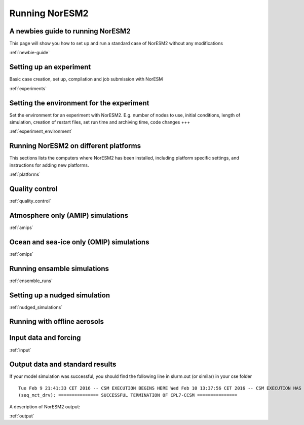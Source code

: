 .. _configurations:

Running NorESM2
===============

A newbies guide to running NorESM2
''''''''''''''''''''''''''''''''
This page will show you how to set up and run a standard case of NorESM2 without any modifications

:ref:`newbie-guide`


Setting up an experiment
''''''''''''''''''''''''

Basic case creation, set up, compilation and job submission with NorESM

:ref:`experiments`

Setting the environment for the experiment
''''''''''''''''''''''''''''''''''''''''''
Set the environment for an experiment with NorESM2. E.g. number of nodes to use, initial conditions, length of simulation, creation of restart files, set run time and archiving time, code changes +++

:ref:`experiment_environment`

Running NorESM2 on different platforms
''''''''''''''''''''''''''''''''''''''

This sections lists the computers where NorESM2 has been installed, including platform specific settings, and instructions for adding new platforms.

:ref:`platforms`


Quality control
'''''''''''''''
:ref:`quality_control`


Atmosphere only (AMIP) simulations
''''''''''''''''''''''''''''''''''
:ref:`amips`

Ocean and sea-ice only (OMIP) simulations
''''''''''''''''''''''''''''''''''''''''''
:ref:`omips`


Running ensamble simulations
''''''''''''''''''''''''''''

:ref:`ensemble_runs`


Setting up a nudged simulation
''''''''''''''''''''''''''''''
:ref:`nudged_simulations`

Running with offline aerosols
'''''''''''''''''''''''''''''

Input data and forcing
''''''''''''''''''''''
:ref:`input`



Output data and standard results
''''''''''''''''''''''''''''''''

If your model simulation was successful, you should find the following line in slurm.out (or similar) in your cse folder 

::

  Tue Feb 9 21:41:33 CET 2016 -- CSM EXECUTION BEGINS HERE Wed Feb 10 13:37:56 CET 2016 -- CSM EXECUTION HAS FINISHED  
  (seq_mct_drv): =============== SUCCESSFUL TERMINATION OF CPL7-CCSM =============== 

::

A description of NorESM2 output:

:ref:`output`

